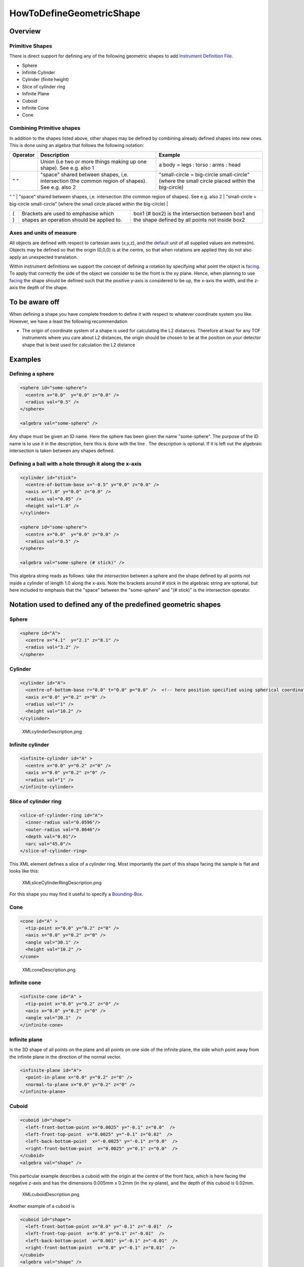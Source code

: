 .. _HowToDefineGeometricShape:

HowToDefineGeometricShape
=========================

Overview
--------

Primitive Shapes
~~~~~~~~~~~~~~~~

There is direct support for defining any of the following geometric
shapes to add `Instrument Definition File <IDF>`__.

-  Sphere
-  Infinite Cylinder
-  Cylinder (finite height)
-  Slice of cylinder ring
-  Infinite Plane
-  Cuboid
-  Infinite Cone
-  Cone

Combining Primitive shapes
~~~~~~~~~~~~~~~~~~~~~~~~~~

In addition to the shapes listed above, other shapes may be defined by
combining already defined shapes into new ones. This is done using an
algebra that follows the following notation:

+------------+----------------------------------------------------------------------------------------------------------------------------------------------------------------+------------------------------------------------------------------------------------------------------+
| Operator   | Description                                                                                                                                                    | Example                                                                                              |
+============+================================================================================================================================================================+======================================================================================================+
|            | Union (i.e two or more things making up one shape). See e.g. also `1 <http://en.wikipedia.org/wiki/Union_(set_theory)>`__                                      | a body = legs : torso : arms : head                                                                  |
+------------+----------------------------------------------------------------------------------------------------------------------------------------------------------------+------------------------------------------------------------------------------------------------------+
| " "        | "space" shared between shapes, i,e. intersection (the common region of shapes). See e.g. also `2 <http://en.wikipedia.org/wiki/Intersection_(set_theory)>`__   | "small-circle = big-circle small-circle" (where the small circle placed within the big-circle)       |
+------------+----------------------------------------------------------------------------------------------------------------------------------------------------------------+------------------------------------------------------------------------------------------------------+
| #.         | Complement                                                                                                                                                     | #. sphere = shape defined by all points outside sphere                                               |
                                                                                                                                                                                                                                                                                    
+------------+----------------------------------------------------------------------------------------------------------------------------------------------------------------+------------------------------------------------------------------------------------------------------+
| ( )        | Brackets are used to emphasise which shapes an operation should be applied to.                                                                                 | box1 (# box2) is the intersection between box1 and the shape defined by all points not inside box2   |
+------------+----------------------------------------------------------------------------------------------------------------------------------------------------------------+------------------------------------------------------------------------------------------------------+

Axes and units of measure
~~~~~~~~~~~~~~~~~~~~~~~~~

All objects are defined with respect to cartesian axes (x,y,z), and the
`default <IDF#Using_.3Cdefaults.3E>`__ unit of all supplied values are
metres(m). Objects may be defined so that the origin (0,0,0) is at the
centre, so that when rotations are applied they do not also apply an
unexpected translation.

Within instrument definitions we support the concept of defining a
rotation by specifying what point the object is
`facing <InstrumentDefinitionFile#Using_.3Cfacing.3E>`__. To apply that
correctly the side of the object we consider to be the front is the xy
plane. Hence, when planning to use
`facing <InstrumentDefinitionFile#Using_.3Cfacing.3E>`__ the shape
should be defined such that the positive y-axis is considered to be up,
the x-axis the width, and the z-axis the depth of the shape.

To be aware off
---------------

When defining a shape you have complete freedom to define it with
respect to whatever coordinate system you like. However, we have a least
the following recommendation

-  The origin of coordinate system of a shape is used for calculating
   the L2 distances. Therefore at least for any TOF instruments where
   you care about L2 distances, the origin should be chosen to be at the
   position on your detector shape that is best used for calculation the
   L2 distance

Examples
--------

Defining a sphere
~~~~~~~~~~~~~~~~~

.. raw:: html

   <div style="border:1pt dashed black; background:#f9f9f9;padding: 1em 0;">

.. code:: xml

      <sphere id="some-sphere">
        <centre x="0.0"  y="0.0" z="0.0" />
        <radius val="0.5" />
      </sphere>

      <algebra val="some-sphere" />

.. raw:: html

   </div>

Any shape must be given an ID name. Here the sphere has been given the
name "some-sphere". The purpose of the ID name is to use it in the
description, here this is done with the line . The description is
optional. If it is left out the algebraic intersection is taken between
any shapes defined.

Defining a ball with a hole through it along the x-axis
~~~~~~~~~~~~~~~~~~~~~~~~~~~~~~~~~~~~~~~~~~~~~~~~~~~~~~~

.. raw:: html

   <div style="border:1pt dashed black; background:#f9f9f9;padding: 1em 0;">

.. code:: xml

      <cylinder id="stick">
        <centre-of-bottom-base x="-0.5" y="0.0" z="0.0" />
        <axis x="1.0" y="0.0" z="0.0" /> 
        <radius val="0.05" />
        <height val="1.0" />
      </cylinder>

      <sphere id="some-sphere">
        <centre x="0.0"  y="0.0" z="0.0" />
        <radius val="0.5" />
      </sphere>

      <algebra val="some-sphere (# stick)" />

.. raw:: html

   </div>

This algebra string reads as follows: take the *intersection* between a
sphere and the shape defined by all points *not* inside a cylinder of
length 1.0 along the x-axis. Note the brackets around # stick in the
algebraic string are optional, but here included to emphasis that the
"space" between the "some-sphere" and "(# stick)" is the intersection
operator.

Notation used to defined any of the predefined geometric shapes
---------------------------------------------------------------

Sphere
~~~~~~

.. raw:: html

   <div style="border:1pt dashed black; background:#f9f9f9;padding: 1em 0;">

.. code:: xml

      <sphere id="A">
        <centre x="4.1"  y="2.1" z="8.1" />
        <radius val="3.2" />
      </sphere>

.. raw:: html

   </div>

Cylinder
~~~~~~~~

.. raw:: html

   <div style="border:1pt dashed black; background:#f9f9f9;padding: 1em 0;">

.. code:: xml

      <cylinder id="A">
        <centre-of-bottom-base r="0.0" t="0.0" p="0.0" />  <!-- here position specified using spherical coordinates -->
        <axis x="0.0" y="0.2" z="0" /> 
        <radius val="1" />
        <height val="10.2" />
      </cylinder>

.. raw:: html

   </div>

.. figure:: XMLcylinderDescription.png‎
   :alt: XMLcylinderDescription.png‎

   XMLcylinderDescription.png‎
Infinite cylinder
~~~~~~~~~~~~~~~~~

.. raw:: html

   <div style="border:1pt dashed black; background:#f9f9f9;padding: 1em 0;">

.. code:: xml

      <infinite-cylinder id="A" >
        <centre x="0.0" y="0.2" z="0" />
        <axis x="0.0" y="0.2" z="0" />
        <radius val="1" />
      </infinite-cylinder>

.. raw:: html

   </div>

Slice of cylinder ring
~~~~~~~~~~~~~~~~~~~~~~

.. raw:: html

   <div style="border:1pt dashed black; background:#f9f9f9;padding: 1em 0;">

.. code:: xml

      <slice-of-cylinder-ring id="A"> 
        <inner-radius val="0.0596"/>
        <outer-radius val="0.0646"/>
        <depth val="0.01"/>
        <arc val="45.0"/> 
      </slice-of-cylinder-ring> 

.. raw:: html

   </div>

This XML element defines a slice of a cylinder ring. Most importantly
the part of this shape facing the sample is flat and looks like this:

.. figure:: XMLsliceCylinderRingDescription.png
   :alt: XMLsliceCylinderRingDescription.png

   XMLsliceCylinderRingDescription.png
For this shape you may find it useful to specify a
`Bounding-Box <HowToDefineGeometricShape#Bounding-Box>`__.

Cone
~~~~

.. raw:: html

   <div style="border:1pt dashed black; background:#f9f9f9;padding: 1em 0;">

.. code:: xml

      <cone id="A" >
        <tip-point x="0.0" y="0.2" z="0" />
        <axis x="0.0" y="0.2" z="0" />
        <angle val="30.1" />
        <height val="10.2" />
      </cone>

.. raw:: html

   </div>

.. figure:: XMLconeDescription.png
   :alt: XMLconeDescription.png

   XMLconeDescription.png
Infinite cone
~~~~~~~~~~~~~

.. raw:: html

   <div style="border:1pt dashed black; background:#f9f9f9;padding: 1em 0;">

.. code:: xml

      <infinite-cone id="A" >
        <tip-point x="0.0" y="0.2" z="0" /> 
        <axis x="0.0" y="0.2" z="0" /> 
        <angle val="30.1"  />
      </infinite-cone>

.. raw:: html

   </div>

Infinite plane
~~~~~~~~~~~~~~

Is the 3D shape of all points on the plane and all points on one side of
the infinite plane, the side which point away from the infinite plane in
the direction of the normal vector.

.. raw:: html

   <div style="border:1pt dashed black; background:#f9f9f9;padding: 1em 0;">

.. code:: xml

      <infinite-plane id="A">
        <point-in-plane x="0.0" y="0.2" z="0" />
        <normal-to-plane x="0.0" y="0.2" z="0" />
      </infinite-plane>

.. raw:: html

   </div>

Cuboid
~~~~~~

.. raw:: html

   <div style="border:1pt dashed black; background:#f9f9f9;padding: 1em 0;">

.. code:: xml

      <cuboid id="shape">
        <left-front-bottom-point x="0.0025" y="-0.1" z="0.0"  />
        <left-front-top-point  x="0.0025" y="-0.1" z="0.02"  />
        <left-back-bottom-point  x="-0.0025" y="-0.1" z="0.0"  />
        <right-front-bottom-point  x="0.0025" y="0.1" z="0.0"  />
      </cuboid>
      <algebra val="shape" /> 

.. raw:: html

   </div>

This particular example describes a cuboid with the origin at the centre
of the front face, which is here facing the negative z-axis and has the
dimensions 0.005mm x 0.2mm (in the xy-plane), and the depth of this
cuboid is 0.02mm.

.. figure:: XMLcuboidDescription.png
   :alt: XMLcuboidDescription.png

   XMLcuboidDescription.png
Another example of a cuboid is

.. raw:: html

   <div style="border:1pt dashed black; background:#f9f9f9;padding: 1em 0;">

.. code:: xml

      <cuboid id="shape">
        <left-front-bottom-point x="0.0" y="-0.1" z="-0.01"  />
        <left-front-top-point  x="0.0" y="0.1" z="-0.01"  />
        <left-back-bottom-point  x="0.001" y="-0.1" z="-0.01"  />
        <right-front-bottom-point  x="0.0" y="-0.1" z="0.01"  />
      </cuboid>
      <algebra val="shape" /> 

.. raw:: html

   </div>

which describes a cuboid with a front y-z plane (looking down the
x-axis). The origin is assumed to be the centre of this front surface,
which has dimensions 200mm along y and 20mm along z. The depth of this
cuboid is taken to be 1mm (along x).

Hexahedron
~~~~~~~~~~

.. raw:: html

   <div style="border:1pt dashed black; background:#f9f9f9;padding: 1em 0;">

.. code:: xml

      <hexahedron id="Bertie">
        <left-back-bottom-point  x="0.0" y="0.0" z="0.0"  />
        <left-front-bottom-point x="1.0" y="0.0" z="0.0"  />
        <right-front-bottom-point x="1.0" y="1.0" z="0.0"  />
        <right-back-bottom-point  x="0.0" y="1.0" z="0.0"  />
        <left-back-top-point  x="0.0" y="0.0" z="2.0"  />
        <left-front-top-point  x="0.5" y="0.0" z="2.0"  />
        <right-front-top-point  x="0.5" y="0.5" z="2.0"  />
        <right-back-top-point  x="0.0" y="0.5" z="2.0"  />
      </hexahedron>

.. raw:: html

   </div>

.. figure:: XMLhexahedronDescription.png
   :alt: XMLhexahedronDescription.png

   XMLhexahedronDescription.png
For this shape you may find it useful to specify a
`Bounding-Box <HowToDefineGeometricShape#Bounding-Box>`__.

Tapered Guide
~~~~~~~~~~~~~

Available from version 3.0 onwards.

A tapered guide is a special case of hexahedron; a "start" rectangular
aperture which in a continued fashion changes into an "end" rectangular
aperture.

.. raw:: html

   <div style="border:1pt dashed black; background:#f9f9f9;padding: 1em 0;">

.. code:: xml

      <tapered-guide id="A Guide">
          <aperture-start height="2.0" width="2.0" />
          <length val="3.0" />
          <aperture-end height="4.0" width="4.0" />
          <centre x="0.0" y="5.0" z="10.0" /> <!-- Optional.  Defaults to (0, 0 ,0) -->
          <axis x="0.5" y="1.0" z="0.0" /> <!-- Optional.  Defaults to (0, 0 ,1) -->
      </tapered-guide>

.. raw:: html

   </div>

The centre value denotes the centre of the start aperture. The specified
axis runs from the start aperture to the end aperture. "Height" is along
the y-axis and "width" runs along the x-axis, before the application of
the "axis" rotation.

For this shape you may find it useful to specify a
`Bounding-Box <HowToDefineGeometricShape#Bounding-Box>`__.

Bounding-Box
------------

When a geometric shape is rendered in the MantidPlot instrument viewer a
bounding box is automatically created for each geometric shape. This
works well for shapes such as cylinders and cuboids. However, for more
complex shapes and combined shapes the library used for the
visualization sometimes struggle, which can results in your instrument
being viewed artifically very small (and you have to zoom in for a long
time to see your instrument) and often in this context that the
visualization axes does not display properly. For such cases this can be
fixed by explicitely adding a bounding-box using the notation
demonstrated below

.. raw:: html

   <div style="border:1pt dashed black; background:#f9f9f9;padding: 1em 0;">

.. code:: xml

      <hexahedron id="shape">
        <left-front-bottom-point x="0.0" y="-0.037" z="-0.0031"  />
        <right-front-bottom-point x="0.0" y="-0.037" z="0.0031"  />
        <left-front-top-point x="0.0" y="0.037" z="-0.0104"  />
        <right-front-top-point x="0.0" y="0.037" z="0.0104"  />
        <left-back-bottom-point x="0.005" y="-0.037" z="-0.0031"  />
        <right-back-bottom-point x="0.005" y="-0.037" z="0.0031"  />
        <left-back-top-point x="0.005" y="0.037" z="-0.0104"  />
        <right-back-top-point x="0.005" y="0.037" z="0.0104"  />
      </hexahedron>
      <algebra val="shape" /> 

      <bounding-box>
        <x-min val="0.0"/>
        <x-max val="0.005"/>
        <y-min val="-0.037"/>
        <y-max val="0.037"/>
        <z-min val="-0.0104"/>
        <z-max val="0.0104"/>
      </bounding-box>

.. raw:: html

   </div>

Note for the best effect this bounding box should be enclosing the shape
as tight as possible.



.. categories:: Concepts